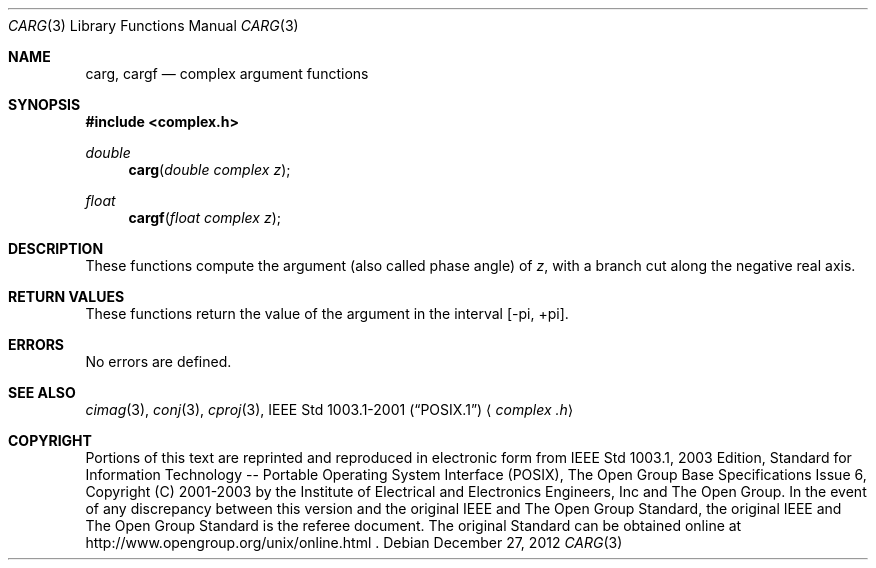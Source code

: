 .\" $NetBSD: carg.3,v 1.2 2012/12/27 21:34:10 wiz Exp $
.\" Copyright (c) 2001-2003 The Open Group, All Rights Reserved
.Dd December 27, 2012
.Dt CARG 3
.Os
.Sh NAME
.Nm carg ,
.Nm cargf
.Nd complex argument functions
.Sh SYNOPSIS
.In complex.h
.Ft double
.Fn carg "double complex z"
.Ft float
.Fn cargf "float complex z"
.Sh DESCRIPTION
These functions compute the argument (also called phase angle)
of
.Ar z ,
with a branch cut along the negative real axis.
.Sh RETURN VALUES
These functions return the value of the argument in the interval
[\-pi,\ +pi].
.Sh ERRORS
No errors are defined.
.Sh SEE ALSO
.Xr cimag 3 ,
.Xr conj 3 ,
.Xr cproj 3 ,
.St -p1003.1-2001
.Aq Pa complex .h
.Sh COPYRIGHT
Portions of this text are reprinted and reproduced in electronic form
from IEEE Std 1003.1, 2003 Edition, Standard for Information Technology
-- Portable Operating System Interface (POSIX), The Open Group Base
Specifications Issue 6, Copyright (C) 2001-2003 by the Institute of
Electrical and Electronics Engineers, Inc and The Open Group.
In the
event of any discrepancy between this version and the original IEEE and
The Open Group Standard, the original IEEE and The Open Group Standard
is the referee document.
The original Standard can be obtained online at
http://www.opengroup.org/unix/online.html .
